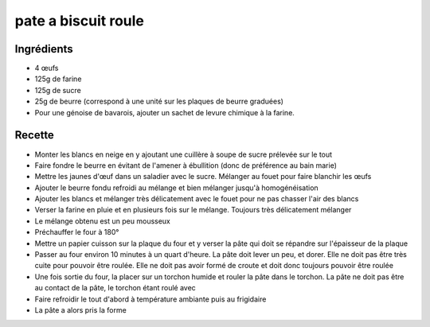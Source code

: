 ====================
pate a biscuit roule
====================

Ingrédients
===========

- 4 œufs
- 125g de farine
- 125g de sucre
- 25g de beurre (correspond à une unité sur les plaques de beurre graduées)
- Pour une génoise de bavarois, ajouter un sachet de levure chimique à la farine. 

 

 
Recette
=======

- Monter les blancs en neige en y ajoutant une cuillère à soupe de sucre prélevée sur le tout
- Faire fondre le beurre en évitant de l'amener à ébullition (donc de préférence au bain marie)
- Mettre les jaunes d'œuf dans un saladier avec le sucre. Mélanger au fouet pour faire blanchir les œufs
- Ajouter le beurre fondu refroidi au mélange et bien mélanger jusqu'à homogénéisation
- Ajouter les blancs et mélanger très délicatement avec le fouet pour ne pas chasser l'air des blancs
- Verser la farine en pluie et en plusieurs fois sur le mélange. Toujours très délicatement mélanger
- Le mélange obtenu est un peu mousseux
- Préchauffer le four à 180°
- Mettre un papier cuisson sur la plaque du four et y verser la pâte qui doit se répandre sur l'épaisseur de la plaque
- Passer au four environ 10 minutes à un quart d'heure. La pâte doit lever un peu, et dorer. Elle ne doit pas être très cuite pour pouvoir être roulée. Elle ne doit pas avoir formé de croute et doit donc toujours pouvoir être roulée
- Une fois sortie du four, la placer sur un torchon humide et rouler la pâte dans le torchon. La pâte ne doit pas être au contact de la pâte, le torchon étant roulé avec
- Faire refroidir le tout d'abord à température ambiante puis au frigidaire
- La pâte a alors pris la forme

 




